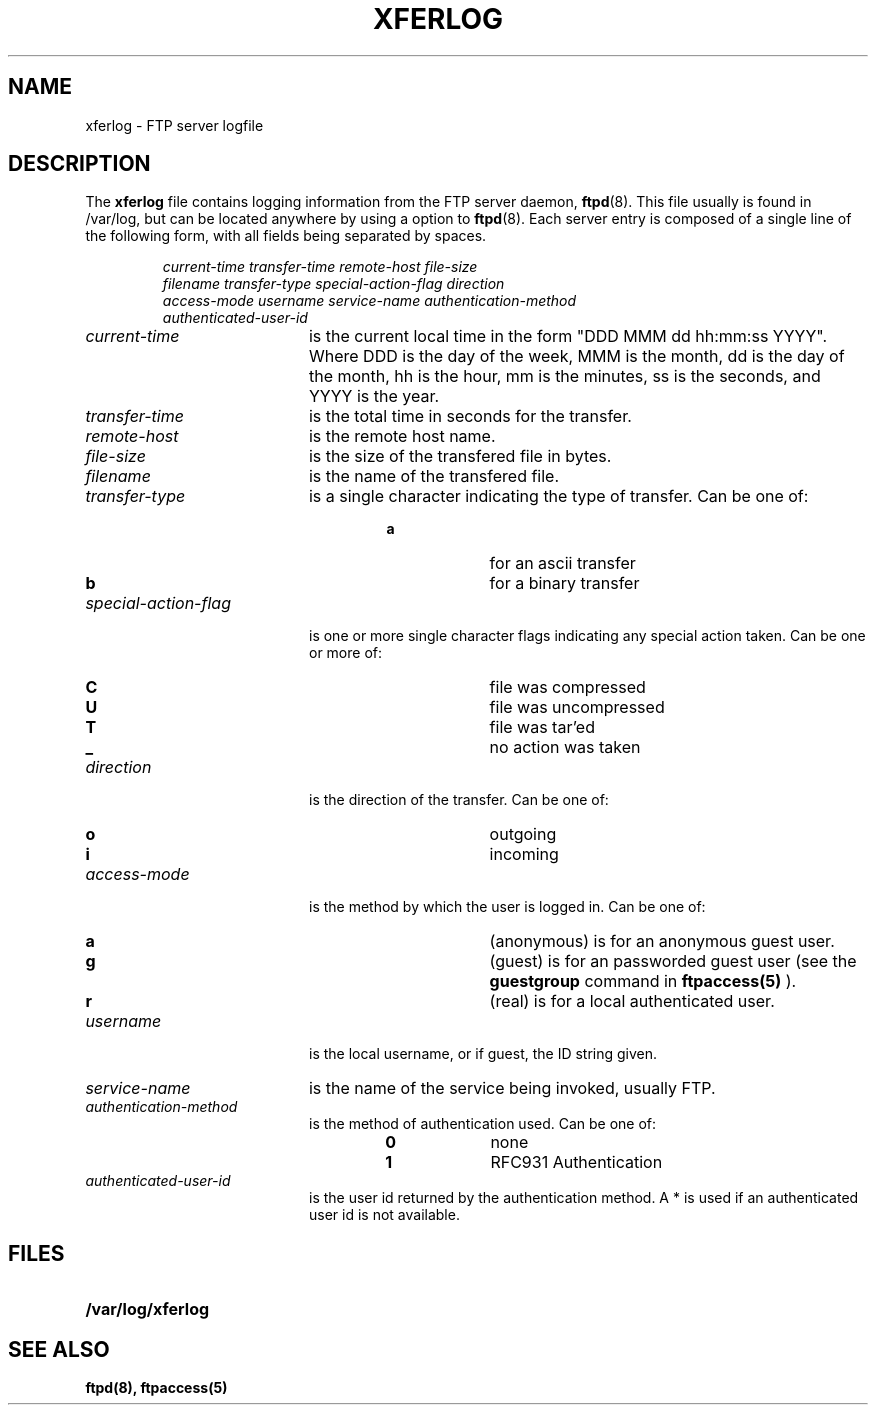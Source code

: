 .\"	BSDI	xferlog.5,v 2.1 1995/02/03 06:41:33 polk Exp
.TH XFERLOG 5 "4 May 1992"
.SH NAME
xferlog \- FTP server logfile
.SH DESCRIPTION
.LP
The
.B xferlog
file contains logging information from the FTP server daemon,
.BR ftpd (8).
This file usually is found in /var/log, but can be located anywhere by using a
option to
.BR ftpd (8).
Each server entry is composed of a single line of the following form, 
with all fields being separated by spaces.
.IP
.nf
.I
current-time transfer-time remote-host file-size 
.I
filename transfer-type special-action-flag direction 
.I
access-mode username service-name authentication-method 
.I
authenticated-user-id
.fi
.LP
.TP 20
.I current-time
is the current local time in the form "DDD MMM dd hh:mm:ss YYYY". Where DDD
is the day of the week, MMM is the month, dd is the day of the month,
hh is the hour, mm is the minutes, ss is the seconds, and YYYY is the year.
.TP 
.I transfer-time
is the total time in seconds for the transfer.
.TP
.I remote-host
is the remote host name.
.TP
.I file-size
is the size of the transfered file in bytes.
.TP
.I filename
is the name of the transfered file.
.TP
.I transfer-type
is a single character indicating the type of transfer. Can be one of:
.RS
.RS
.PD 0
.TP 10
.B a
for an ascii transfer
.TP
.B b
for a binary transfer
.PD
.RE
.RE
.TP
.I special-action-flag
is one or more single character flags indicating any special action taken. 
Can be one or more of: 
.RS
.RS
.PD 0
.TP 10
.B C
file was compressed
.TP
.B U
file was uncompressed
.TP
.B T
file was tar'ed
.TP
.B _
no action was taken
.PD
.RE
.RE
.TP
.I direction
is the direction of the transfer. Can be one of:
.RS
.RS
.PD 0
.TP 10
.B o
outgoing
.TP
.B i
incoming
.PD
.RE
.RE
.TP
.I access-mode
is the method by which the user is logged in. Can be one of:
.RS
.RS
.PD 0
.TP 10
.B a
(anonymous) is for an anonymous guest user. 
.TP
.B g
(guest) is for an passworded guest user (see the
.BR guestgroup
command in
.BR ftpaccess(5)
). 
.TP
.B r
(real) is for a local authenticated user.
.PD
.RE
.RE
.TP
.I username
is the local username, or if guest, the ID string given. 
.TP
.I service-name
is the name of the service being invoked, usually FTP.
.TP
.I authentication-method
is the method of authentication used. Can be one of:
.RS
.RS
.PD 0
.TP 10
.B 0
none
.TP
.B 1
RFC931 Authentication
.PD
.RE
.RE
.TP
.I authenticated-user-id
is the user id returned by the authentication method. 
A * is used if an authenticated user id is not available.
.SH FILES
.PD 0
.TP 20
.B /var/log/xferlog
.SH "SEE ALSO"
.BR ftpd(8),
.BR ftpaccess(5)
